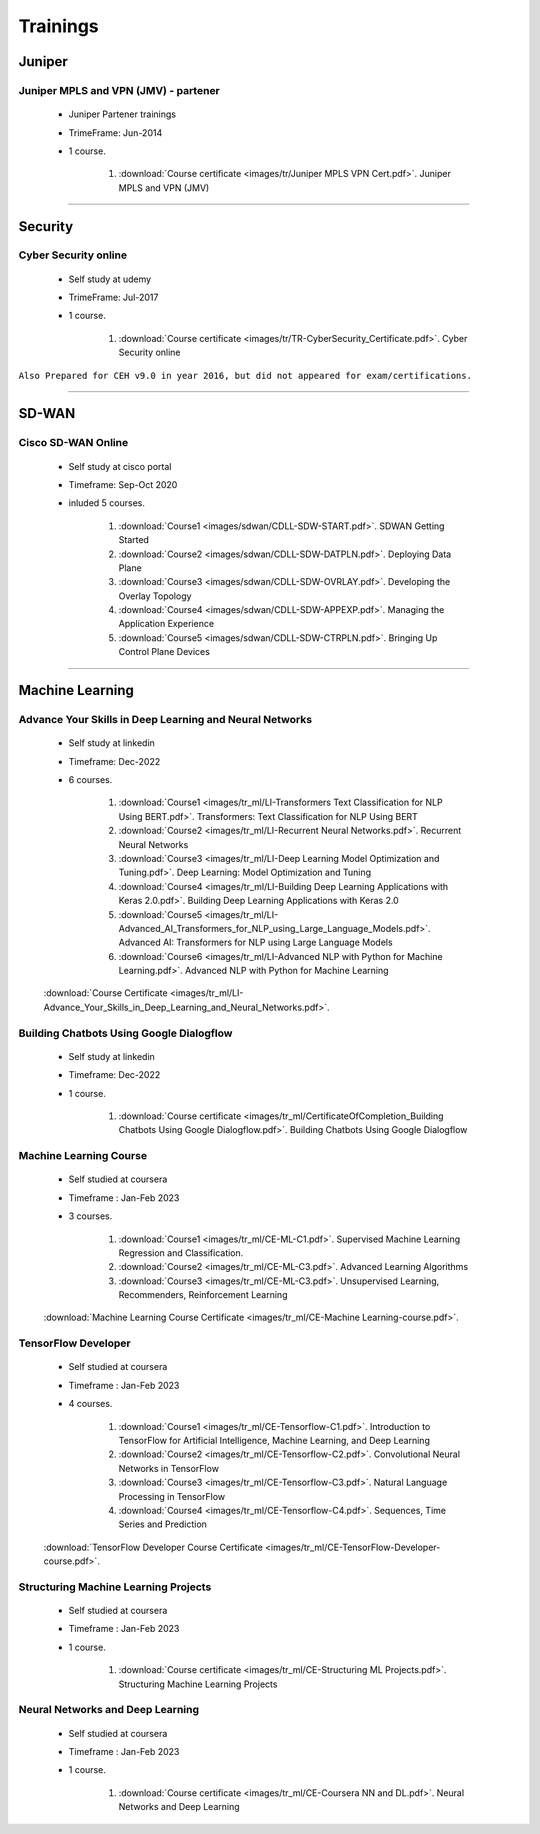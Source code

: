 
Trainings
========================



Juniper
-------


Juniper MPLS and VPN (JMV) - partener
^^^^^^^^^^^^^^^^^^^^^^^^^^^^^^^^^^^^^
 
    * Juniper Partener trainings
    * TrimeFrame: Jun-2014
    * 1 course.

        #. :download:`Course certificate <images/tr/Juniper MPLS VPN Cert.pdf>`. Juniper MPLS and VPN (JMV)

-----


Security
--------


Cyber Security online
^^^^^^^^^^^^^^^^^^^^^

 
    * Self study at udemy
    * TrimeFrame: Jul-2017
    * 1 course.

        #. :download:`Course certificate <images/tr/TR-CyberSecurity_Certificate.pdf>`. Cyber Security online


``Also Prepared for CEH v9.0 in year 2016, but did not appeared for exam/certifications.``


-----


SD-WAN
------

Cisco SD-WAN Online 
^^^^^^^^^^^^^^^^^^^^^^^

    * Self study at cisco portal
    * Timeframe: Sep-Oct 2020
    * inluded 5 courses.

        #. :download:`Course1 <images/sdwan/CDLL-SDW-START.pdf>`. SDWAN Getting Started
        #. :download:`Course2 <images/sdwan/CDLL-SDW-DATPLN.pdf>`. Deploying Data Plane
        #. :download:`Course3 <images/sdwan/CDLL-SDW-OVRLAY.pdf>`. Developing the Overlay Topology
        #. :download:`Course4 <images/sdwan/CDLL-SDW-APPEXP.pdf>`. Managing the Application Experience
        #. :download:`Course5 <images/sdwan/CDLL-SDW-CTRPLN.pdf>`. Bringing Up Control Plane Devices


-----


Machine Learning
----------------


Advance Your Skills in Deep Learning and Neural Networks
^^^^^^^^^^^^^^^^^^^^^^^^^^^^^^^^^^^^^^^^^^^^^^^^^^^^^^^^

    * Self study at linkedin
    * Timeframe: Dec-2022
    * 6 courses.

        #. :download:`Course1 <images/tr_ml/LI-Transformers Text Classification for NLP Using BERT.pdf>`. Transformers: Text Classification for NLP Using BERT
        #. :download:`Course2 <images/tr_ml/LI-Recurrent Neural Networks.pdf>`. Recurrent Neural Networks
        #. :download:`Course3 <images/tr_ml/LI-Deep Learning Model Optimization and Tuning.pdf>`. Deep Learning: Model Optimization and Tuning
        #. :download:`Course4 <images/tr_ml/LI-Building Deep Learning Applications with Keras 2.0.pdf>`. Building Deep Learning Applications with Keras 2.0
        #. :download:`Course5 <images/tr_ml/LI-Advanced_AI_Transformers_for_NLP_using_Large_Language_Models.pdf>`. Advanced AI: Transformers for NLP using Large Language Models
        #. :download:`Course6 <images/tr_ml/LI-Advanced NLP with Python for Machine Learning.pdf>`. Advanced NLP with Python for Machine Learning

    :download:`Course Certificate <images/tr_ml/LI-Advance_Your_Skills_in_Deep_Learning_and_Neural_Networks.pdf>`.




Building Chatbots Using Google Dialogflow
^^^^^^^^^^^^^^^^^^^^^^^^^^^^^^^^^^^^^^^^^
 
    * Self study at linkedin
    * Timeframe: Dec-2022
    * 1 course.

        #. :download:`Course certificate <images/tr_ml/CertificateOfCompletion_Building Chatbots Using Google Dialogflow.pdf>`. Building Chatbots Using Google Dialogflow



Machine Learning Course
^^^^^^^^^^^^^^^^^^^^^^^

    * Self studied at coursera
    * Timeframe : Jan-Feb 2023
    * 3 courses.

        #. :download:`Course1 <images/tr_ml/CE-ML-C1.pdf>`. Supervised Machine Learning Regression and Classification.
        #. :download:`Course2 <images/tr_ml/CE-ML-C3.pdf>`. Advanced Learning Algorithms 
        #. :download:`Course3 <images/tr_ml/CE-ML-C3.pdf>`. Unsupervised Learning, Recommenders, Reinforcement Learning 


    :download:`Machine Learning Course Certificate <images/tr_ml/CE-Machine Learning-course.pdf>`.




TensorFlow Developer
^^^^^^^^^^^^^^^^^^^^

    * Self studied at coursera
    * Timeframe : Jan-Feb 2023
    * 4 courses.

        #. :download:`Course1 <images/tr_ml/CE-Tensorflow-C1.pdf>`. Introduction to TensorFlow for Artificial Intelligence, Machine Learning, and Deep Learning
        #. :download:`Course2 <images/tr_ml/CE-Tensorflow-C2.pdf>`. Convolutional Neural Networks in TensorFlow
        #. :download:`Course3 <images/tr_ml/CE-Tensorflow-C3.pdf>`. Natural Language Processing in TensorFlow
        #. :download:`Course4 <images/tr_ml/CE-Tensorflow-C4.pdf>`. Sequences, Time Series and Prediction

    :download:`TensorFlow Developer Course Certificate <images/tr_ml/CE-TensorFlow-Developer-course.pdf>`.





Structuring Machine Learning Projects
^^^^^^^^^^^^^^^^^^^^^^^^^^^^^^^^^^^^^

    * Self studied at coursera
    * Timeframe : Jan-Feb 2023
    * 1 course.

        #. :download:`Course certificate <images/tr_ml/CE-Structuring ML Projects.pdf>`. Structuring Machine Learning Projects


Neural Networks and Deep Learning
^^^^^^^^^^^^^^^^^^^^^^^^^^^^^^^^^

    * Self studied at coursera
    * Timeframe : Jan-Feb 2023
    * 1 course.

        #. :download:`Course certificate <images/tr_ml/CE-Coursera NN and DL.pdf>`. Neural Networks and Deep Learning


